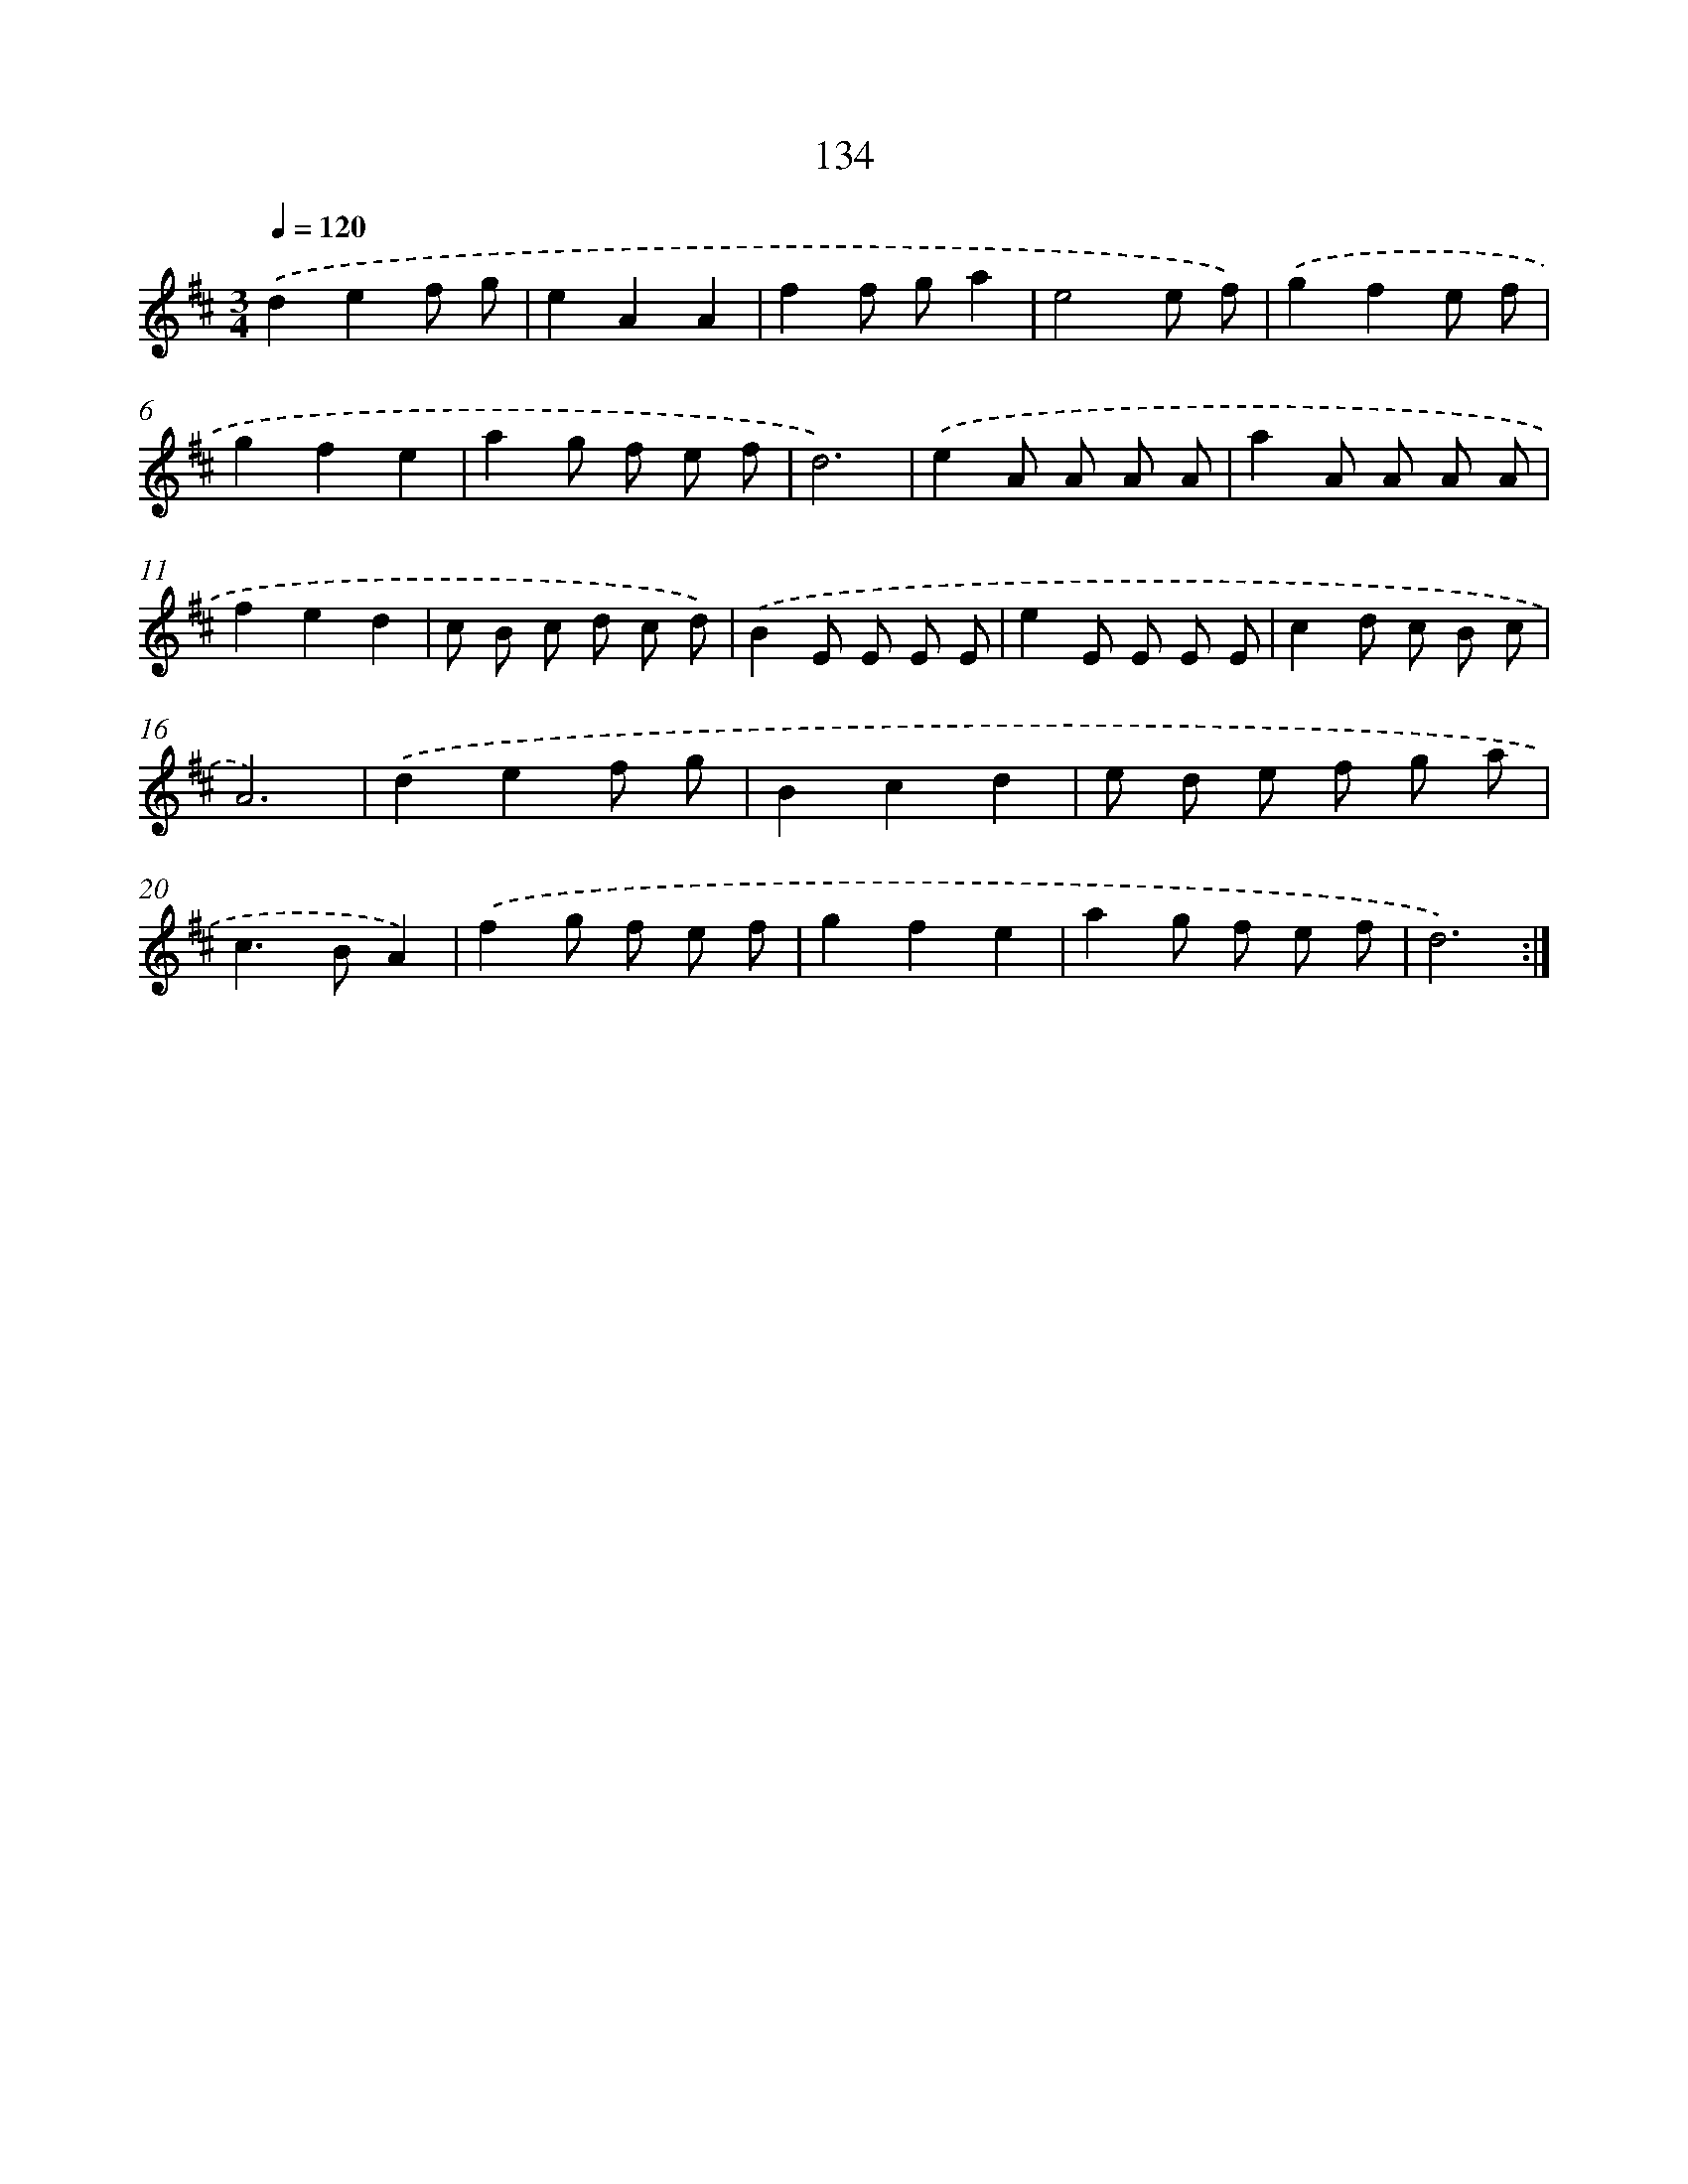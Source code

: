 X: 17828
T: 134
%%abc-version 2.0
%%abcx-abcm2ps-target-version 5.9.1 (29 Sep 2008)
%%abc-creator hum2abc beta
%%abcx-conversion-date 2018/11/01 14:38:17
%%humdrum-veritas 252497713
%%humdrum-veritas-data 348078419
%%continueall 1
%%barnumbers 0
L: 1/8
M: 3/4
Q: 1/4=120
K: D clef=treble
.('d2e2f g |
e2A2A2 |
f2f ga2 |
e4e f) |
.('g2f2e f |
g2f2e2 |
a2g f e f |
d6) |
.('e2A A A A |
a2A A A A |
f2e2d2 |
c B c d c d) |
.('B2E E E E |
e2E E E E |
c2d c B c |
A6) |
.('d2e2f g |
B2c2d2 |
e d e f g a |
c2>B2A2) |
.('f2g f e f |
g2f2e2 |
a2g f e f |
d6) :|]
